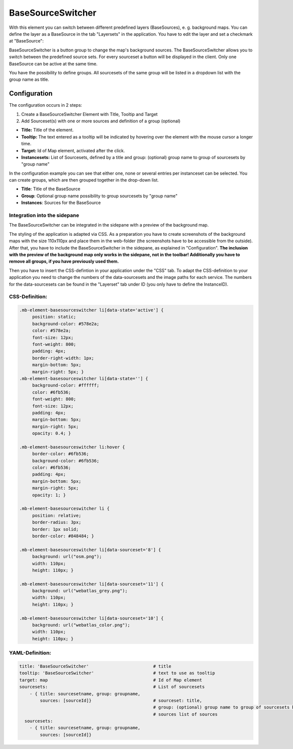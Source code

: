.. _basesourceswitcher:

BaseSourceSwitcher
******************

With this element you can switch between different predefined layers (BaseSources), e. g. background maps. You can define the layer as a BaseSource in the tab "Layersets" in the application. You have to edit the layer and set a checkmark at "BaseSource":

.. image:: ../../../figures/basesourceswitcher_basesource.png
     :scale: 80

BaseSourceSwitcher is a button group to change the map's background sources. The BaseSourceSwitcher allows you to switch between the predefined source sets. For every sourceset a button will be displayed in the client. Only one BaseSource can be active at the same time.

You have the possibility to define groups. All sourcesets of the same group will be listed in a dropdown list with the group name as title.

.. image:: ../../../figures/basesourceswitcher.png
     :scale: 80

Configuration
=============

The configuration occurs in 2 steps:

#. Create a BaseSourceSwitcher Element with Title, Tooltip and Target
#. Add Sourceset(s) with one or more sources and definition of a group (optional)

.. image:: ../../../figures/basesourceswitcher_configuration.png
     :scale: 80

* **Title:** Title of the element.
* **Tooltip:** The text entered as a tooltip will be indicated by hovering over the element with the mouse cursor a longer time.
* **Target:** Id of Map element, activated after the click.
* **Instancesets:** List of Sourcesets, defined by a title and group: (optional) group name to group of sourcesets by "group name"

In the configuration example you can see that either one, none or several entries per instanceset can be selected. You can create groups, which are then grouped together in the drop-down list.

* **Title**: Title of the BaseSource
* **Group**: Optional group name possibility to group sourcesets by "group name"
* **Instances**: Sources for the BaseSource

Integration into the sidepane
------------------------------
The BaseSourceSwitcher can be integrated in the sidepane with a preview of the background map.

.. image:: ../../../figures/basesourceswitcher_map_preview.png
     :scale: 80

The styling of the application is adapted via CSS. As a preparation you have to create screenshots of the background maps with the size 110x110px and place them in the web-folder (the screenshots have to be accessible from the outside).
After that, you have to include the BaseSourceSwitcher in the sidepane, as explained in "Configuration". **The inclusion with the preview of the background map only works in the sidepane, not in the toolbar! Additionally you have to remove all groups, if you have previously used them.**

Then you have to insert the CSS-defintion in your application under the "CSS" tab. To adapt the CSS-definition to your application you need to change the numbers of the data-sourcesets and the image paths for each service.
The numbers for the data-sourcesets can be found in the "Layerset" tab under ID (you only have to define the InstanceID).

CSS-Definition:
---------------

.. code-block:: css

     .mb-element-basesourceswitcher li[data-state='active'] {
          position: static;
          background-color: #578e2a;
          color: #578e2a;
          font-size: 12px;
          font-weight: 800;
          padding: 4px;
          border-right-width: 1px;
          margin-bottom: 5px;
          margin-right: 5px; }
     .mb-element-basesourceswitcher li[data-state=''] {
          background-color: #ffffff;
          color: #6fb536;
          font-weight: 800;
          font-size: 12px;
          padding: 4px;
          margin-bottom: 5px;
          margin-right: 5px;
          opacity: 0.4; }

     .mb-element-basesourceswitcher li:hover {
          border-color: #6fb536;
          background-color: #6fb536;
          color: #6fb536;
          padding: 4px;
          margin-bottom: 5px;
          margin-right: 5px;
          opacity: 1; }

     .mb-element-basesourceswitcher li {
          position: relative;
          border-radius: 3px;
          border: 1px solid;
          border-color: #848484; }

     .mb-element-basesourceswitcher li[data-sourceset='8'] {
          background: url("osm.png");
          width: 110px;
          height: 110px; }

     .mb-element-basesourceswitcher li[data-sourceset='11'] {
          background: url("webatlas_grey.png");
          width: 110px;
          height: 110px; }

     .mb-element-basesourceswitcher li[data-sourceset='10'] {
          background: url("webatlas_color.png");
          width: 110px;
          height: 110px; }

YAML-Definition:
----------------

.. code-block:: yaml

    title: 'BaseSourceSwitcher'                         # title
    tooltip: 'BaseSourceSwitcher'                       # text to use as tooltip
    target: map                                         # Id of Map element
    sourcesets:                                         # List of sourcesets
        - { title: sourcesetname, group: groupname,
            sources: [sourceId]}                        # sourceset: title,
                                                        # group: (optional) group name to group of sourcesets by "group name"
                                                        # sources list of sources
      sourcesets:
        - { title: sourcesetname, group: groupname,
            sources: [sourceId]}

